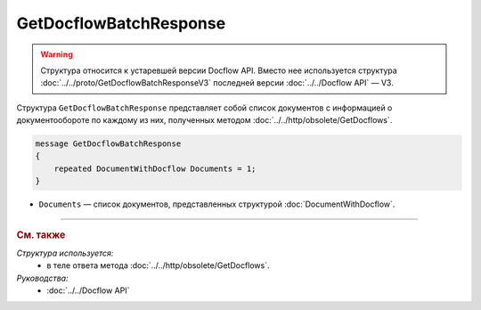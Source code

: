 GetDocflowBatchResponse
=======================

.. warning::
	Структура относится к устаревшей версии Docflow API. Вместо нее используется структура :doc:`../../proto/GetDocflowBatchResponseV3` последней версии :doc:`../../Docflow API` — V3.

Структура ``GetDocflowBatchResponse`` представляет собой список документов с информацией о документообороте по каждому из них, полученных методом :doc:`../../http/obsolete/GetDocflows`.

.. code-block:: protobuf

   message GetDocflowBatchResponse
   {
       repeated DocumentWithDocflow Documents = 1;
   }

- ``Documents`` — список документов, представленных структурой :doc:`DocumentWithDocflow`.

----

.. rubric:: См. также

*Структура используется:*
	- в теле ответа метода :doc:`../../http/obsolete/GetDocflows`.

*Руководства:*
	- :doc:`../../Docflow API`